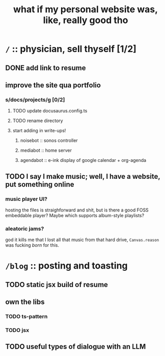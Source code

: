 #+title: what if my personal website was, like, really good tho

* =/= :: physician, sell thyself [1/2]
** DONE add link to resume
** improve the site qua portfolio
*** s/docs/projects/g [0/2]
**** TODO update docusaurus.config.ts
**** TODO rename directory
**** start adding in write-ups!
***** noisebot :: sonos controller
***** mediabot :: home server
***** agendabot :: e-ink display of google calendar + org-agenda
** TODO I say I make music; well, I have a website, put something online
*** music player UI?
hosting the files is straighforward and shit, but is there a good FOSS embeddable player? Maybe which supports album-style playlists?
*** aleatoric jams?
god it kills me that I lost all that music from that hard drive, =Canvas.reason= was fucking /born/ for this.
* =/blog= :: posting and toasting
** TODO static jsx build of resume
** own the libs
*** TODO ts-pattern
*** TODO jsx
** TODO useful types of dialogue with an LLM
